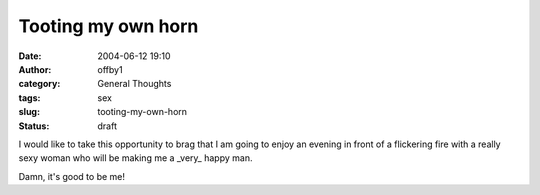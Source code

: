 Tooting my own horn
###################
:date: 2004-06-12 19:10
:author: offby1
:category: General Thoughts
:tags: sex
:slug: tooting-my-own-horn
:status: draft

I would like to take this opportunity to brag that I am going to enjoy
an evening in front of a flickering fire with a really sexy woman who
will be making me a \_very\_ happy man.

Damn, it's good to be me!
